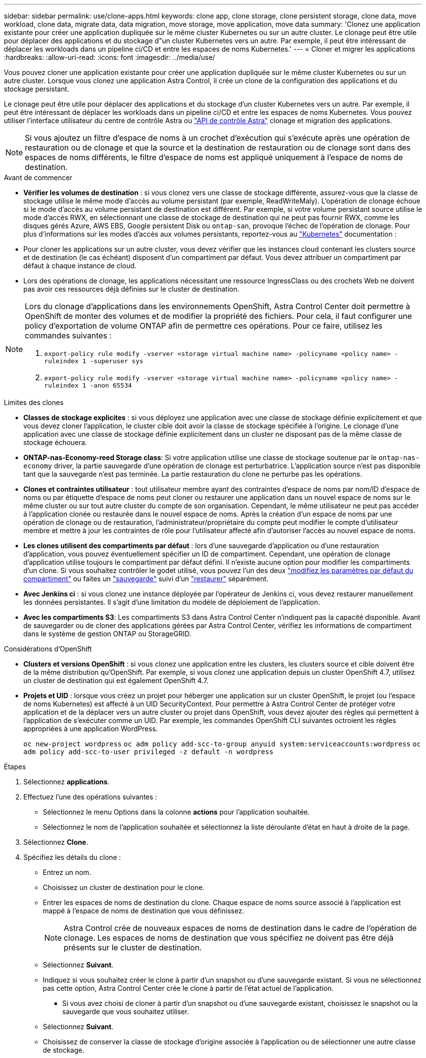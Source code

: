 ---
sidebar: sidebar 
permalink: use/clone-apps.html 
keywords: clone app, clone storage, clone persistent storage, clone data, move workload, clone data, migrate data, data migration, move storage, move application, move data 
summary: 'Clonez une application existante pour créer une application dupliquée sur le même cluster Kubernetes ou sur un autre cluster. Le clonage peut être utile pour déplacer des applications et du stockage d"un cluster Kubernetes vers un autre. Par exemple, il peut être intéressant de déplacer les workloads dans un pipeline ci/CD et entre les espaces de noms Kubernetes.' 
---
= Cloner et migrer les applications
:hardbreaks:
:allow-uri-read: 
:icons: font
:imagesdir: ../media/use/


[role="lead"]
Vous pouvez cloner une application existante pour créer une application dupliquée sur le même cluster Kubernetes ou sur un autre cluster. Lorsque vous clonez une application Astra Control, il crée un clone de la configuration des applications et du stockage persistant.

Le clonage peut être utile pour déplacer des applications et du stockage d'un cluster Kubernetes vers un autre. Par exemple, il peut être intéressant de déplacer les workloads dans un pipeline ci/CD et entre les espaces de noms Kubernetes. Vous pouvez utiliser l'interface utilisateur du centre de contrôle Astra ou https://docs.netapp.com/us-en/astra-automation/index.html["API de contrôle Astra"^] clonage et migration des applications.


NOTE: Si vous ajoutez un filtre d'espace de noms à un crochet d'exécution qui s'exécute après une opération de restauration ou de clonage et que la source et la destination de restauration ou de clonage sont dans des espaces de noms différents, le filtre d'espace de noms est appliqué uniquement à l'espace de noms de destination.

.Avant de commencer
* *Vérifier les volumes de destination* : si vous clonez vers une classe de stockage différente, assurez-vous que la classe de stockage utilise le même mode d'accès au volume persistant (par exemple, ReadWriteMaly). L'opération de clonage échoue si le mode d'accès au volume persistant de destination est différent. Par exemple, si votre volume persistant source utilise le mode d'accès RWX, en sélectionnant une classe de stockage de destination qui ne peut pas fournir RWX, comme les disques gérés Azure, AWS EBS, Google persistent Disk ou `ontap-san`, provoque l'échec de l'opération de clonage. Pour plus d'informations sur les modes d'accès aux volumes persistants, reportez-vous au https://kubernetes.io/docs/concepts/storage/persistent-volumes/#access-modes["Kubernetes"^] documentation :
* Pour cloner les applications sur un autre cluster, vous devez vérifier que les instances cloud contenant les clusters source et de destination (le cas échéant) disposent d'un compartiment par défaut. Vous devez attribuer un compartiment par défaut à chaque instance de cloud.
* Lors des opérations de clonage, les applications nécessitant une ressource IngressClass ou des crochets Web ne doivent pas avoir ces ressources déjà définies sur le cluster de destination.


[NOTE]
====
Lors du clonage d'applications dans les environnements OpenShift, Astra Control Center doit permettre à OpenShift de monter des volumes et de modifier la propriété des fichiers. Pour cela, il faut configurer une policy d'exportation de volume ONTAP afin de permettre ces opérations. Pour ce faire, utilisez les commandes suivantes :

. `export-policy rule modify -vserver <storage virtual machine name> -policyname <policy name> -ruleindex 1 -superuser sys`
. `export-policy rule modify -vserver <storage virtual machine name> -policyname <policy name> -ruleindex 1 -anon 65534`


====
.Limites des clones
* *Classes de stockage explicites* : si vous déployez une application avec une classe de stockage définie explicitement et que vous devez cloner l'application, le cluster cible doit avoir la classe de stockage spécifiée à l'origine. Le clonage d'une application avec une classe de stockage définie explicitement dans un cluster ne disposant pas de la même classe de stockage échouera.
* *ONTAP-nas-Economy-reed Storage class*: Si votre application utilise une classe de stockage soutenue par le `ontap-nas-economy` driver, la partie sauvegarde d'une opération de clonage est perturbatrice. L'application source n'est pas disponible tant que la sauvegarde n'est pas terminée. La partie restauration du clone ne perturbe pas les opérations.
* *Clones et contraintes utilisateur* : tout utilisateur membre ayant des contraintes d'espace de noms par nom/ID d'espace de noms ou par étiquette d'espace de noms peut cloner ou restaurer une application dans un nouvel espace de noms sur le même cluster ou sur tout autre cluster du compte de son organisation. Cependant, le même utilisateur ne peut pas accéder à l'application clonée ou restaurée dans le nouvel espace de noms. Après la création d'un espace de noms par une opération de clonage ou de restauration, l'administrateur/propriétaire du compte peut modifier le compte d'utilisateur membre et mettre à jour les contraintes de rôle pour l'utilisateur affecté afin d'autoriser l'accès au nouvel espace de noms.
* *Les clones utilisent des compartiments par défaut* : lors d'une sauvegarde d'application ou d'une restauration d'application, vous pouvez éventuellement spécifier un ID de compartiment. Cependant, une opération de clonage d'application utilise toujours le compartiment par défaut défini. Il n'existe aucune option pour modifier les compartiments d'un clone. Si vous souhaitez contrôler le godet utilisé, vous pouvez l'un des deux link:../use/manage-buckets.html#edit-a-bucket["modifiez les paramètres par défaut du compartiment"] ou faites un link:../use/protect-apps.html#create-a-backup["sauvegarde"] suivi d'un link:../use/restore-apps.html["restaurer"] séparément.
* *Avec Jenkins ci* : si vous clonez une instance déployée par l'opérateur de Jenkins ci, vous devez restaurer manuellement les données persistantes. Il s'agit d'une limitation du modèle de déploiement de l'application.
* *Avec les compartiments S3*: Les compartiments S3 dans Astra Control Center n'indiquent pas la capacité disponible. Avant de sauvegarder ou de cloner des applications gérées par Astra Control Center, vérifiez les informations de compartiment dans le système de gestion ONTAP ou StorageGRID.


.Considérations d'OpenShift
* *Clusters et versions OpenShift* : si vous clonez une application entre les clusters, les clusters source et cible doivent être de la même distribution qu'OpenShift. Par exemple, si vous clonez une application depuis un cluster OpenShift 4.7, utilisez un cluster de destination qui est également OpenShift 4.7.
* *Projets et UID* : lorsque vous créez un projet pour héberger une application sur un cluster OpenShift, le projet (ou l'espace de noms Kubernetes) est affecté à un UID SecurityContext. Pour permettre à Astra Control Center de protéger votre application et de la déplacer vers un autre cluster ou projet dans OpenShift, vous devez ajouter des règles qui permettent à l'application de s'exécuter comme un UID. Par exemple, les commandes OpenShift CLI suivantes octroient les règles appropriées à une application WordPress.
+
`oc new-project wordpress`
`oc adm policy add-scc-to-group anyuid system:serviceaccounts:wordpress`
`oc adm policy add-scc-to-user privileged -z default -n wordpress`



.Étapes
. Sélectionnez *applications*.
. Effectuez l'une des opérations suivantes :
+
** Sélectionnez le menu Options dans la colonne *actions* pour l'application souhaitée.
** Sélectionnez le nom de l'application souhaitée et sélectionnez la liste déroulante d'état en haut à droite de la page.


. Sélectionnez *Clone*.
. Spécifiez les détails du clone :
+
** Entrez un nom.
** Choisissez un cluster de destination pour le clone.
** Entrer les espaces de noms de destination du clone. Chaque espace de noms source associé à l'application est mappé à l'espace de noms de destination que vous définissez.
+

NOTE: Astra Control crée de nouveaux espaces de noms de destination dans le cadre de l'opération de clonage. Les espaces de noms de destination que vous spécifiez ne doivent pas être déjà présents sur le cluster de destination.

** Sélectionnez *Suivant*.
** Indiquez si vous souhaitez créer le clone à partir d'un snapshot ou d'une sauvegarde existant. Si vous ne sélectionnez pas cette option, Astra Control Center crée le clone à partir de l'état actuel de l'application.
+
*** Si vous avez choisi de cloner à partir d'un snapshot ou d'une sauvegarde existant, choisissez le snapshot ou la sauvegarde que vous souhaitez utiliser.


** Sélectionnez *Suivant*.
** Choisissez de conserver la classe de stockage d'origine associée à l'application ou de sélectionner une autre classe de stockage.
+

NOTE: Vous pouvez migrer la classe de stockage d'une application vers une classe de stockage native du fournisseur cloud ou vers une autre classe de stockage prise en charge.  à une classe de stockage soutenue par `ontap-nas` sur le même cluster, ou copiez l'application vers un autre cluster dont la classe de stockage est prise en charge par `ontap-nas-economy` conducteur.

+

NOTE: Si vous sélectionnez une classe de stockage différente et que cette classe de stockage n'existe pas au moment de la restauration, une erreur est renvoyée.



. Sélectionnez *Suivant*.
. Vérifiez les informations sur le clone et sélectionnez *Clone*.


.Résultat
Astra Control clone l'application en fonction des informations que vous avez fournies. L'opération de clonage a réussi lorsque le nouveau clone d'application est dans `Healthy` Indiquez la page *applications*.

Après la création d'un espace de noms par une opération de clonage ou de restauration, l'administrateur/propriétaire du compte peut modifier le compte d'utilisateur membre et mettre à jour les contraintes de rôle pour l'utilisateur affecté afin d'autoriser l'accès au nouvel espace de noms.


NOTE: Après une opération de protection des données (clonage, sauvegarde ou restauration) et après le redimensionnement du volume persistant, la nouvelle taille du volume s'affiche dans l'interface utilisateur avec un délai de vingt minutes. La protection des données fonctionne avec succès en quelques minutes et vous pouvez utiliser le logiciel de gestion pour le système back-end pour confirmer la modification de la taille du volume.
